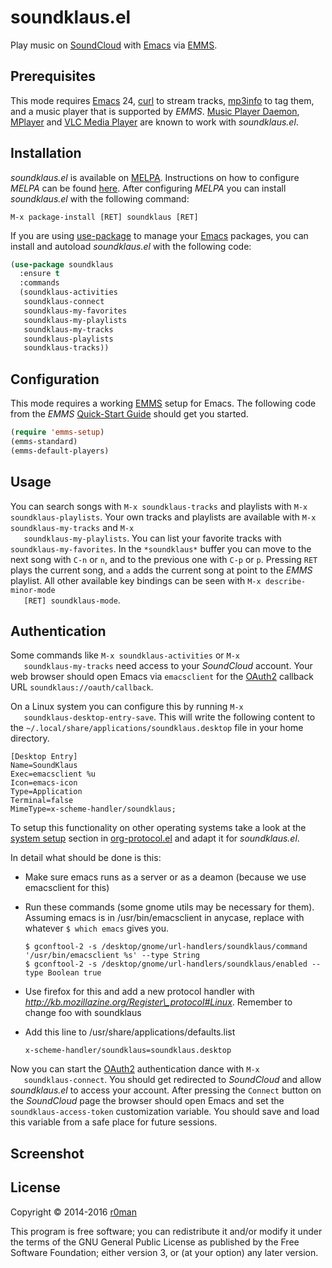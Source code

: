 * soundklaus.el

  [[https://travis-ci.org/r0man/soundklaus.el][https://travis-ci.org/r0man/soundklaus.el.svg]]
  [[https://melpa.org/#/soundklaus][https://melpa.org/packages/soundklaus-badge.svg]]

  Play music on [[https://soundcloud.com][SoundCloud]] with [[http://www.gnu.org/software/emacs/][Emacs]] via [[http://www.gnu.org/software/emms][EMMS]].

  [[http://imgs.xkcd.com/comics/techno.png]]

** Prerequisites

   This mode requires [[http://www.gnu.org/software/emacs/][Emacs]] 24, [[http://curl.haxx.se][curl]] to stream tracks, [[http://ibiblio.org/mp3info][mp3info]] to tag
   them, and a music player that is supported by /EMMS/. [[http://www.musicpd.org][Music Player
   Daemon]], [[https://www.mplayerhq.hu/design7/news.html][MPlayer]] and [[http://www.videolan.org][VLC Media Player]] are known to work with
   /soundklaus.el/.

** Installation

   /soundklaus.el/ is available on [[http://melpa.milkbox.net][MELPA]].  Instructions on how to
   configure /MELPA/ can be found [[http://melpa.milkbox.net/#/getting-started][here]]. After configuring /MELPA/ you can
   install /soundklaus.el/ with the following command:

   =M-x package-install [RET] soundklaus [RET]=

   If you are using [[https://github.com/jwiegley/use-package][use-package]] to manage your [[http://www.gnu.org/software/emacs/][Emacs]] packages, you can
   install and autoload /soundklaus.el/ with the following code:

   #+BEGIN_SRC emacs-lisp
     (use-package soundklaus
       :ensure t
       :commands
       (soundklaus-activities
        soundklaus-connect
        soundklaus-my-favorites
        soundklaus-my-playlists
        soundklaus-my-tracks
        soundklaus-playlists
        soundklaus-tracks))
   #+END_SRC

** Configuration

   This mode requires a working [[http://www.gnu.org/software/emms][EMMS]] setup for Emacs. The following
   code from the /EMMS/ [[http://www.gnu.org/software/emms/quickstart.html][Quick-Start Guide]] should get you started.

   #+BEGIN_SRC emacs-lisp
     (require 'emms-setup)
     (emms-standard)
     (emms-default-players)
   #+END_SRC

** Usage

   You can search songs with =M-x soundklaus-tracks= and playlists
   with =M-x soundklaus-playlists=. Your own tracks and playlists are
   available with =M-x soundklaus-my-tracks= and =M-x
   soundklaus-my-playlists=. You can list your favorite tracks with
   =soundklaus-my-favorites=. In the =*soundklaus*= buffer you can move
   to the next song with =C-n= or =n=, and to the previous one with
   =C-p= or =p=. Pressing =RET= plays the current song, and =a= adds
   the current song at point to the /EMMS/ playlist. All other
   available key bindings can be seen with =M-x describe-minor-mode
   [RET] soundklaus-mode=.

** Authentication

   Some commands like =M-x soundklaus-activities= or =M-x
   soundklaus-my-tracks= need access to your /SoundCloud/ account. Your
   web browser should open Emacs via =emacsclient= for the [[http://oauth.net/2][OAuth2]]
   callback URL =soundklaus://oauth/callback=.

   On a Linux system you can configure this by running =M-x
   soundklaus-desktop-entry-save=. This will write the following content
   to the =~/.local/share/applications/soundklaus.desktop= file in your
   home directory.

   #+BEGIN_EXAMPLE
    [Desktop Entry]
    Name=SoundKlaus
    Exec=emacsclient %u
    Icon=emacs-icon
    Type=Application
    Terminal=false
    MimeType=x-scheme-handler/soundklaus;
   #+END_EXAMPLE

   To setup this functionality on other operating systems take a look at
   the [[http://orgmode.org/worg/org-contrib/org-protocol.html#sec-3][system setup]] section in [[http://orgmode.org/worg/org-contrib/org-protocol.html][org-protocol.el]] and adapt it for
   /soundklaus.el/.

   In detail what should be done is this:

   -  Make sure emacs runs as a server or as a deamon (because we use
     emacsclient for this)
   -  Run these commands (some gnome utils may be necessary for them).
     Assuming emacs is in /usr/bin/emacsclient in anycase, replace with
     whatever =$ which emacs= gives you.

     #+BEGIN_EXAMPLE
          $ gconftool-2 -s /desktop/gnome/url-handlers/soundklaus/command '/usr/bin/emacsclient %s' --type String
          $ gconftool-2 -s /desktop/gnome/url-handlers/soundklaus/enabled --type Boolean true
     #+END_EXAMPLE

   -  Use firefox for this and add a new protocol handler with
     [[this%20guide%20on%20registering%20new%20protocols][http://kb.mozillazine.org/Register\_protocol#Linux]].  Remember to
     change foo with soundklaus
   -  Add this line to /usr/share/applications/defaults.list

     #+BEGIN_EXAMPLE
          x-scheme-handler/soundklaus=soundklaus.desktop
     #+END_EXAMPLE

   Now you can start the [[http://oauth.net/2][OAuth2]] authentication dance with =M-x
   soundklaus-connect=. You should get redirected to /SoundCloud/ and
   allow /soundklaus.el/ to access your account. After pressing the
   =Connect= button on the /SoundCloud/ page the browser should open
   Emacs and set the =soundklaus-access-token= customization
   variable. You should save and load this variable from a safe place for
   future sessions.

** Screenshot

   [[https://raw.githubusercontent.com/r0man/soundklaus.el/master/screenshot.jpg]]

** License

   Copyright © 2014-2016 [[https://github.com/r0man][r0man]]

   This program is free software; you can redistribute it and/or modify
   it under the terms of the GNU General Public License as published by
   the Free Software Foundation; either version 3, or (at your option)
   any later version.

